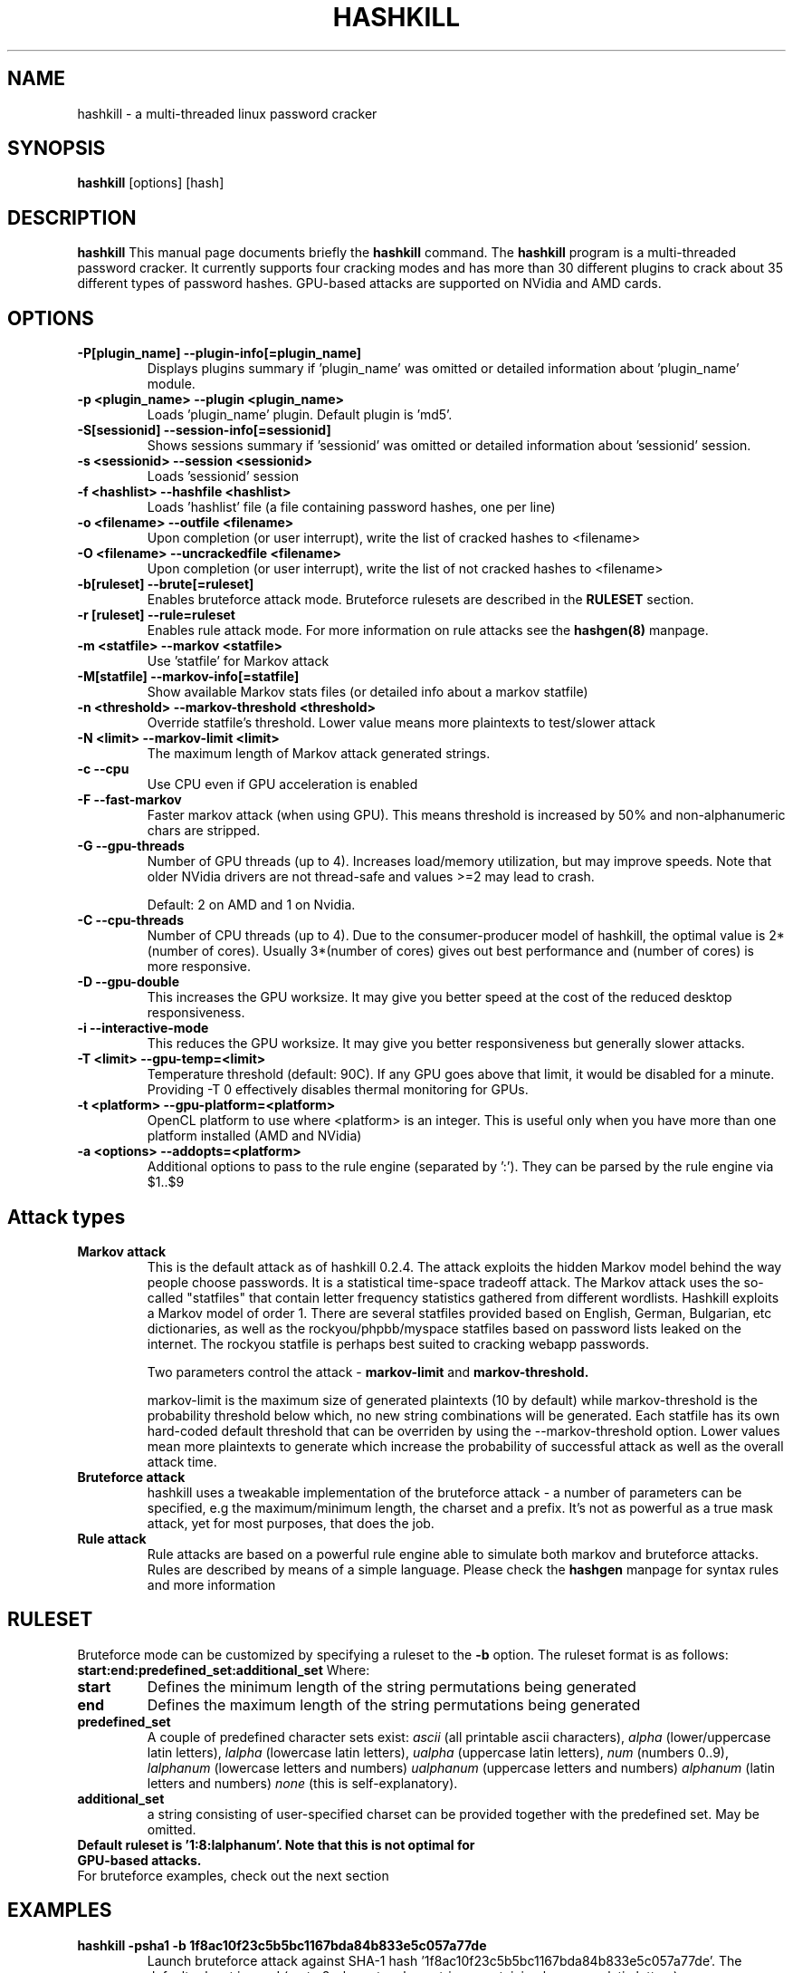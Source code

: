 .\" Process this file with
.\" groff -man -Tascii hashkill.8
.\"
.TH HASHKILL 8 "September 2012" Linux "User Manual"
.SH NAME
hashkill \- a multi-threaded linux password cracker
.SH SYNOPSIS
.B hashkill
[options] [hash]
.SH DESCRIPTION
.B hashkill
This manual page documents briefly the
.B hashkill
command. The 
.B hashkill
program is a multi-threaded password cracker.  It currently supports four cracking modes and has more than 30 
different plugins to crack about 35 different types of password hashes. GPU-based attacks are supported on 
NVidia and AMD cards.
.SH OPTIONS
.TP
.B  -P[plugin_name]  --plugin-info[=plugin_name]
Displays plugins summary if 'plugin_name' was omitted or detailed information about 'plugin_name' module.

.TP
.B  -p <plugin_name>  --plugin <plugin_name>
Loads 'plugin_name' plugin. Default plugin is 'md5'.

.TP
.B -S[sessionid]  --session-info[=sessionid]
Shows sessions summary if 'sessionid' was omitted or detailed information about 'sessionid' session.

.TP
.B -s <sessionid>  --session <sessionid>
Loads 'sessionid' session

.TP
.B -f <hashlist>  --hashfile <hashlist>
Loads 'hashlist' file (a file containing password hashes, one per line)



.TP
.B -o <filename>  --outfile <filename>
Upon completion (or user interrupt), write the list of cracked hashes to <filename>


.TP
.B -O <filename>  --uncrackedfile <filename>
Upon completion (or user interrupt), write the list of not cracked hashes to <filename>

.TP
.B -b[ruleset] --brute[=ruleset]
Enables bruteforce attack mode. Bruteforce rulesets are described in the 
.B RULESET
section.

.TP
.B -r [ruleset] --rule=ruleset
Enables rule attack mode. For more information on rule attacks see the
.B hashgen(8)
manpage.


.TP
.B -m <statfile>  --markov <statfile>
Use 'statfile' for Markov attack 

.TP
.B -M[statfile]  --markov-info[=statfile]
Show available Markov stats files (or detailed info about a markov statfile)

.TP
.B -n <threshold>  --markov-threshold <threshold>
Override statfile's threshold. Lower value means more plaintexts to test/slower attack

.TP
.B -N <limit>  --markov-limit <limit>
The maximum length of Markov attack generated strings.


.TP
.B -c --cpu
Use CPU even if GPU acceleration is enabled

.TP
.B -F --fast-markov
Faster markov attack (when using GPU). This means threshold is increased by 50% and non-alphanumeric chars are 
stripped.

.TP
.B -G --gpu-threads
Number of GPU threads (up to 4). Increases load/memory utilization, but may improve speeds.
Note that older NVidia drivers are not thread-safe and values >=2 may lead to crash.

Default: 2 on AMD and 1 on Nvidia.

.TP
.B -C --cpu-threads
Number of CPU threads (up to 4). Due to the consumer-producer model of hashkill, the optimal value is 
2*(number of cores). Usually 3*(number of cores) gives out best performance and (number of cores) is more responsive.

.TP
.B -D --gpu-double
This increases the GPU worksize. It may give you better speed at the cost of the reduced desktop responsiveness.

.TP
.B -i --interactive-mode
This reduces the GPU worksize. It may give you better responsiveness but generally slower attacks.

.TP
.B -T <limit> --gpu-temp=<limit>
Temperature threshold (default: 90C). If any GPU goes above that limit, it would be disabled for a minute.
Providing -T 0 effectively disables thermal monitoring for GPUs.

.TP
.B -t <platform> --gpu-platform=<platform>
OpenCL platform to use where <platform> is an integer. This is useful only when you have more than one platform installed (AMD and NVidia)

.TP
.B -a <options> --addopts=<platform>
Additional options to pass to the rule engine (separated by ':'). They can be parsed by the rule engine via $1..$9


.SH Attack types


.TP
.B Markov attack 
This is the default attack as of hashkill 0.2.4. The attack exploits the hidden Markov model behind the way
people choose passwords. It is a statistical time-space tradeoff attack. The Markov attack uses the
so-called "statfiles" that contain letter frequency statistics gathered from different wordlists.
Hashkill exploits a Markov model of order 1. There are several statfiles provided based on English,
German, Bulgarian, etc dictionaries, as well as the rockyou/phpbb/myspace statfiles based on  password lists
leaked on the internet. The rockyou statfile is perhaps best suited to cracking webapp passwords. 

Two parameters control the attack - 
.B markov-limit 
and 
.B markov-threshold.

markov-limit is the maximum size of generated plaintexts (10 by default) while markov-threshold is the
probability threshold below which, no new string combinations will be generated. Each statfile has
its own hard-coded default threshold that can be overriden by using the --markov-threshold option.
Lower values mean more plaintexts to generate which increase the probability of successful attack as well
as the overall attack time.


.TP
.B Bruteforce attack
hashkill uses a tweakable implementation of the bruteforce attack - a number of parameters can be specified, 
e.g the maximum/minimum length, the charset and a prefix. It's not as powerful as a true mask
attack, yet for most purposes, that does the job.

.TP
.B Rule attack
Rule attacks are based on a powerful rule engine able to simulate both markov and bruteforce attacks. 
Rules are described by means of a simple language. Please check the
.B hashgen
manpage for syntax rules and more information




.SH RULESET
Bruteforce mode can be customized by specifying a ruleset to the
.B -b 
option. The ruleset format is as follows:
.B start:end:predefined_set:additional_set
Where:
.TP
.B start
Defines the minimum length of the string permutations being generated

.TP
.B end
Defines the maximum length of the string permutations being generated

.TP
.B predefined_set
A couple of predefined character sets exist:
.I ascii 
(all printable ascii characters),
.I alpha
(lower/uppercase latin letters),
.I lalpha
(lowercase latin letters),
.I ualpha
(uppercase latin letters),
.I num
(numbers 0..9),
.I lalphanum
(lowercase letters and numbers)
.I ualphanum
(uppercase letters and numbers)
.I alphanum
(latin letters and numbers)
.I none
(this is self-explanatory).

.TP
.B additional_set
a string consisting of user-specified charset can be provided together with the predefined set. May be omitted.

.TP 
.B Default ruleset is '1:8:lalphanum'. Note that this is not optimal for GPU-based attacks.

.TP
For bruteforce examples, check out the next section


.SH EXAMPLES
.TP
.B hashkill -psha1 -b 1f8ac10f23c5b5bc1167bda84b833e5c057a77de
Launch bruteforce attack against SHA-1 hash '1f8ac10f23c5b5bc1167bda84b833e5c057a77de'. The default 
ruleset is used (up to 8-characters long strings containing lowercase latin letters).

.TP
.B hashkill -pmd5md5 -b1:4:num:abc -f hashlist.txt 
Launch bruteforce attack, generate strings of length 1-4, containing 0..9, a..c. Get password hashes from hashlist.txt.
Password hashes are md5(md5(password)) ones


.TP
.B hashkill -r myrule -f hashlist.txt
Launch rule-based attack against default(md5) hashes from hashlist.txt using the rulesets specified in myrule file.

.TP
.B hashkill -r dictionary -f hashlist.txt -a rockyou
Launch rule-based dictionary attack against default(md5) hashes from hashlist.txt using rockyou as dictionary. 
'dictionary' is one of the preinstalled rules, for more information on preinstalled rulesets, see the 
.B hashgen
manpage




.SH MISCELLANEOUS
While 
.B hashkill
is cracking your hashes, you may get more detailed progress by pressing the
.B enter 
key. A list of cracked hashes and the estimated time left till the keyspace is exhausted will be displayed.
Note that hashkill needs some time to adapt and calculate it correctly, in the beginning of the attack you might get 
wrong values.

When running a GPU attack, you can press the 
.B 't'
button to display the GPU temps/loads.


.B hashkill
automatically saves your 'cracking session' each 3 seconds so that in case of power failure or incidental kill/crash
of the program, you may continue from the last checkpoint. Type hashkill -S to see all recorded sessions summary.
Sessions are named 'username-PID'. More detailed info on a session can be obtained by typing hashkill -Ssessionid. 
Sessions created using gpu attacks are incompatible with those created using cpu attacks. GPU sessions have the "-gpu" suffix.


.SH GPU ATTACKS
.B hashkill
supports both NVidia and AMD cards, though older models may not be supported.
For a list of supported NVidia cards, check out:
http://www.nvidia.com/object/cuda_gpus.html

For a list of supported AMD cards, check out the release notes of the latest AMD APP SDK.


hashkill is highly optimized to deliver top speeds on those GPUs. Separate codepaths are implemented for:
AMD 4xxx models
AMD 5xxx and 6xxx GPUs
NVidia compute capability 2.1 models
Other NVidia cards (sm_10-sm_20 and sm_30)

Proprietary video drivers are required as currently the opensource ones do not support the needed GPGPU features.

Multi-GPU configurations are supported.

Mixed-vendor configurations (e.g Nvidia and AMD on a single system) are supported.

GPU bruteforce attacks generally depend on the charset size. Larger charsets are faster.

Markov attacks on GPUs are limited: plains of length 4-12 are supported
Bruteforce attacks on GPUs support plains of length 4-15
Rule attacks on both GPUs and CPUs support longer candidates, generally max length is 31 though it might be lower for some plugins like md5unix, sha512unix and rar



.SH FILES
.TP
.B
~/.hashkill/sessions
The directory containing sessions files
.TP
.B
/usr/share/hashkill/plugins
The directory containing plugins
.TP
.B
/usr/share/hashkill/kernels
The directory containing GPU OpenCL kernels
.TP
.B
/usr/share/hashkill/markov
The directory containing Markov attack statfiles




.SH BUGS
 As of 0.3.0, there are still probably lots of bugs

.SH AUTHOR
 Milen Rangelov <gat3way@gat3way.eu>


.SH "SEE ALSO"
.BR pcap2hcap (8),
.BR hashgen (8)

